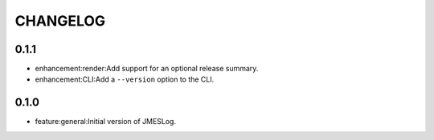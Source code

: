 =========
CHANGELOG
=========

0.1.1
=====

* enhancement:render:Add support for an optional release summary.
* enhancement:CLI:Add a ``--version`` option to the CLI.


0.1.0
=====

* feature:general:Initial version of JMESLog.


